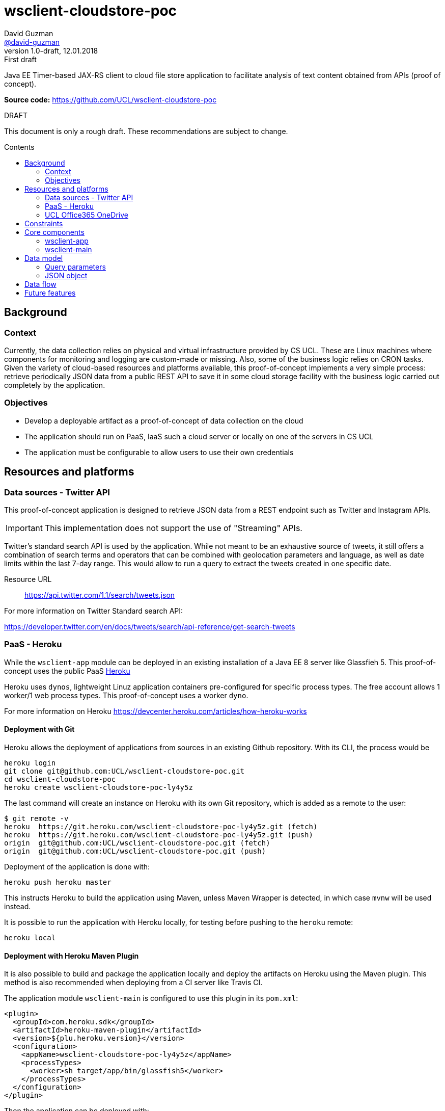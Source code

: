 = wsclient-cloudstore-poc
David Guzman <https://github.com/david-guzman[@david-guzman]>
:revnumber: 1.0-draft
:revdate: 12.01.2018
:revremark: First draft
:toc: macro
:toc-title: Contents
:icons: font

Java EE Timer-based JAX-RS client to cloud file store application to facilitate analysis of text content obtained from APIs (proof of concept).

*Source code:* https://github.com/UCL/wsclient-cloudstore-poc

.DRAFT
****
This document is only a rough draft.
These recommendations are subject to change.
****

toc::[]

== Background

=== Context

Currently, the data collection relies on physical and virtual infrastructure provided by CS UCL. These are Linux machines
where components for monitoring and logging are custom-made or missing. Also, some of the business logic relies on CRON tasks.
Given the variety of cloud-based resources and platforms available, this proof-of-concept implements a very simple process: 
retrieve periodically JSON data from a public REST API to save it in some cloud storage facility with the business logic carried
out completely by the application.

=== Objectives

* Develop a deployable artifact as a proof-of-concept of data collection on the cloud
* The application should run on PaaS, IaaS such a cloud server or locally on one of the servers in CS UCL
* The application must be configurable to allow users to use their own credentials

== Resources and platforms

=== Data sources - Twitter API

This proof-of-concept application is designed to retrieve JSON data from a REST endpoint such as Twitter and Instagram APIs.

IMPORTANT: This implementation does not support the use of "Streaming" APIs.

Twitter's standard search API is used by the application. While not meant to be an exhaustive source of tweets, it still offers a combination 
of search terms and operators that can be combined with geolocation parameters and language, as well as date limits within the last 7-day range.
This would allow to run a query to extract the tweets created in one specific date.

Resource URL:: https://api.twitter.com/1.1/search/tweets.json

For more information on Twitter Standard search API: 

https://developer.twitter.com/en/docs/tweets/search/api-reference/get-search-tweets

=== PaaS - Heroku

While the `wsclient-app` module can be deployed in an existing installation of a Java EE 8 server like Glassfieh 5. This proof-of-concept
uses the public PaaS https://www.heroku.com/[Heroku]

Heroku uses `dynos`, lightweight Linuz application containers pre-configured for specific process types. The free account allows 1 worker/1 web process types.
This proof-of-concept uses a worker `dyno`.

For more information on Heroku https://devcenter.heroku.com/articles/how-heroku-works

==== Deployment with Git

Heroku allows the deployment of applications from sources in an existing Github repository. With its CLI, the process would be

....
heroku login
git clone git@github.com:UCL/wsclient-cloudstore-poc.git
cd wsclient-cloudstore-poc
heroku create wsclient-cloudstore-poc-ly4y5z
....

The last command will create an instance on Heroku with its own Git repository, which is added as a remote to the user:

....
$ git remote -v
heroku	https://git.heroku.com/wsclient-cloudstore-poc-ly4y5z.git (fetch)
heroku	https://git.heroku.com/wsclient-cloudstore-poc-ly4y5z.git (push)
origin	git@github.com:UCL/wsclient-cloudstore-poc.git (fetch)
origin	git@github.com:UCL/wsclient-cloudstore-poc.git (push)
....

Deployment of the application is done with:
....
heroku push heroku master
....

This instructs Heroku to build the application using Maven, unless Maven Wrapper is detected, in which case `mvnw` will be used instead.

It is possible to run the application with Heroku locally, for testing before pushing to the `heroku` remote:

....
heroku local
....

==== Deployment with Heroku Maven Plugin

It is also possible to build and package the application locally and deploy the artifacts on Heroku
using the Maven plugin. This method is also recommended when deploying from a CI server like Travis CI.

The application module `wsclient-main` is configured to use this plugin in its `pom.xml`:

....
<plugin>
  <groupId>com.heroku.sdk</groupId>
  <artifactId>heroku-maven-plugin</artifactId>
  <version>${plu.heroku.version}</version>
  <configuration>
    <appName>wsclient-cloudstore-poc-ly4y5z</appName>
    <processTypes>
      <worker>sh target/app/bin/glassfish5</worker>
    </processTypes>
  </configuration>
</plugin>
....

Then the application can be deployed with:

....
./mvnw clean heroku:deploy -pl wsclient-main
....

.OPENSHIFT
****
In addition to Heroku, OpenShift is another PaaS system that should be considered. OpenShift is a RedHat product
based on Docker and Kubernetes available in 3 configurations: hosted (online), dedicated (public cloud) and on-premise. This last option could be worth
exploring for a local installation within CS UCL.

For more information on OpenShift https://www.openshift.com/
****

=== UCL Office365 OneDrive

Cloud-based Office 365 suite used by UCL includes OneDrive which can be accessed through a REST API. This API is part of the Microsoft Graph, a common API 
for Microsoft resources.

The endpoint used in this proof-of-concept application is:

----
PUT /me/drive/items/{parent-id}:/{filename}:/content
----

where `{parent-id}` could point to the personal drive `root` or a shared drive.

A successful upload (PUT request) returns a 201 HTTP code (created).

For more information on OneDrive API: https://docs.microsoft.com/en-gb/onedrive/developer/

.AZURE
****
Microsoft also offers storage as part of the range of Azure products. As with Google Cloud and Amazon AWS it offers a range of cloud computing tools and resources that 
would go beyond the scope of this proof-of-concept application.

For more information on storage options in Azure https://azure.microsoft.com/en-gb/services/storage/
****

== Constraints

When using Heroku with a free account, the application must run in the following environment:

* RAM 512MB
* Compressed size of application sources 500MB
* Compilation limited to 15 min
* 1 worker/1 web max

== Core components

=== wsclient-app

The `wsclient-app` application is an EJB module based in Java EE 8 technologies (Glassfish 5):

* EJB Timer
* CDI events
* JSONB and JSONP
* JAXRS client (NB: at moment it is implemented using Jersey-specific features)

==== Business logic

The complete process should be transactional and must complete the following tasks:

. Download JSON data from public REST endpoints such as Twitter Search API
. Package the serialised JSON data in a temporary compressed ZIP file
. Upload to UCL OneDrive using a MS Graph REST endpoint

The process is orchestrated by the EJB Timer service. In this proof of concept, the interval to use is of 1 hour.
Once the timeout has been reached, a CDI event with a qualifier specific to a REST client is fired.

The complete process is represented in the following sequence diagram:

[plantuml, wsclient-sequence, svg]
....
box "wsclient-app"
control CallTimer <<Singleton EJB>>
control TwitterCall <<Stateless EJB>>
control FileStore <<Stateless EJB>>
control MsGraphCall <<Stateless EJB>>
end box
collections PubAPIs as "Public APIs" <<HTTP Resource>>

CallTimer -> CallTimer : @PostConstruct start timer
activate CallTimer

CallTimer --> TwitterCall: @Timeout fire event
activate CallTimer
activate TwitterCall
CallTimer -> CallTimer: next @Timeout
deactivate CallTimer

TwitterCall ->] : <<Request>>
ref over PubAPIs: Twitter API
TwitterCall <-] : <<Response>>
TwitterCall -> FileStore : store serialised JSON
activate FileStore

FileStore -> FileStore : create ZIP file
activate FileStore
FileStore -> MsGraphCall : upload ZIP file
activate MsGraphCall
MsGraphCall ->] : <<Request>>
ref over PubAPIs: MS Graph API
MsGraphCall <-] : <<Response>>
deactivate MsGraphCall
FileStore -> FileStore : delete ZIP file
deactivate FileStore
deactivate FileStore
deactivate TwitterCall
....

Since the source endpoint is queried to return data for a specific day, the application could could store in a 
cache object a flag to indicate when the transaction has been completed successfully to prevent the REST client to 
call the source endpoint repeatedly every hour. This is represented in the following activity diagram:

[plantuml, control-iterations, svg]
....
(*) --> "@Observes timed event\n extract date from event info"
if "Date in event equals date in cache?" then
--> [false] "Call remote REST endpoint"
--> "Package and compress in ZIP"
--> "Upload to UCL OneDrive"
if "MS Graph API returns 201?" then
--> [true] "Store date in cache"
endif
....

=== wsclient-main

The `wsclient-main` module allows the deployment of `wsclient-app` in environments where a Java EE 8 server is not available. `wsclient-main` uses Glassfish 5 embedded to run `wsclient-app`. The build process generates a shell script that can be used to configure and run the application in standalone mode in Glassfish embedded.

....
sh wsclient-main/target/app/bin/glassfish5
....

This script allows the deployment of `wsclient-app` in Heroku as a worker dyno, as defined in the `Procfile`:

....
worker: sh wsclient-main/target/app/bin/glassfish5
....

== Data model

=== Query parameters

The application uses the following base parameters to call Twitter Standard search API endpoint + 
`/1.1/search/tweets.json`:

[horizontal]
result_type:: recent
lang:: en
include_entities:: false
include_user_entities:: false

==== Query terms

At the moment the application is configured to search for the word "flu". This query string can be refined by adding more words and operators to a maximum of 500 characters including operators.

NOTE: Information on standard search operators is available at + 
https://developer.twitter.com/en/docs/tweets/search/guides/standard-operators

==== Location

The application is set to the geocode of the https://www.metoffice.gov.uk/public/weather/forecast/gcpvjttwz[Met Office station in Islington] with a 10mi radius. This would allow the option to add 
other geolocated datasets in the future, such as the Met Office's.

==== Time frame

Twitter Standard search API allows access to tweets created in the last 7 days. This limit can be used as a start date for queries, allowing the application to retrieve JSON data for a specific date, 
provided it falls within the 7-day window. This is done with the `until` query parameter.

=== JSON object

Here's an example of the structure of the JSON response provided by Twitter Standard search API:

++++
<script src="https://gist.github.com/david-guzman/0f22a9855c30678ed021cf5fae1df214.js"></script>
++++

TIP: It could be beneficial to filter out elements such as `user` from the JSON response before serialising and uploading to OneDrive. This will help reduce the size of the files.

== Data flow

The following diagram shows the overall flow of data and boundaries of components deployed in the cloud and components within CS UCL. If the cloud components help with the data collection 
and processing, the next step would be to develop an API (in Python) to download files from OneDrive that can be used by members of the team.

Along with a database, it would be beneficial to explore object storage for archival, instead of the current file storage.

[plantuml, dataflow, svg]
....
cloud "Internet" {
    [Twitter API] -- GET
    GET --> [wsclient-cloudstore-app]
    [wsclient-cloudstore-app] --> PUT
    PUT -- [UCL Office365 OneDrive]
}

note right of [wsclient-cloudstore-app]
    Calls Twitter Search API
    Package and compress JSON in a ZIP file
    Push the ZIP file to OneDrive
end note

frame "CS UCL" {
    [UCL Office365 OneDrive] ..> API
    API -- [clientapp1]
    API -- [clientapp2]
    API -- [clientappn]
    
    [clientapp1] --> [data processor]
    [clientapp2] --> [data processor]
    [clientappn] --> [data processor]
    
    folder "storage" {
        [data processor] --> [objectstore]
        [data processor] --> [database]
        [data processor] --> [filestore]
        
    }
}

note right of API
    Python API
end note
....


== Future features

Open to discussion:

* Configuration of query parameters, tokens and OneDrive id via ejb-jar.xml
* Configure logging system to send messages/notifications to a server within UCL CS. Alternatively, Outlook API could potentially be used to send email notifications.
* Python API to download files from OneDrive
